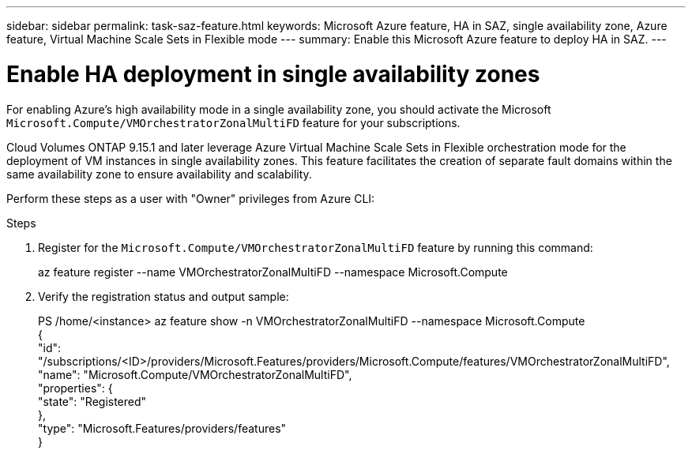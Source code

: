 ---
sidebar: sidebar
permalink: task-saz-feature.html
keywords: Microsoft Azure feature, HA in SAZ, single availability zone, Azure feature, Virtual Machine Scale Sets in Flexible mode
---
summary: Enable this Microsoft Azure feature to deploy HA in SAZ.
---

= Enable HA deployment in single availability zones
:hardbreaks:
:nofooter:
:icons: font
:linkattrs:
:imagesdir: ./media/

[.lead]
For enabling Azure's high availability mode in a single availability zone, you should activate the Microsoft `Microsoft.Compute/VMOrchestratorZonalMultiFD` feature for your subscriptions.

Cloud Volumes ONTAP 9.15.1 and later leverage Azure Virtual Machine Scale Sets in Flexible orchestration mode for the deployment of VM instances in single availability zones. This feature facilitates the creation of separate fault domains within the same availability zone to ensure availability and scalability.

Perform these steps as a user with "Owner" privileges from Azure CLI:

.Steps

. Register for the `Microsoft.Compute/VMOrchestratorZonalMultiFD` feature by running this command:
+
====
az feature register --name VMOrchestratorZonalMultiFD --namespace Microsoft.Compute
====
+
. Verify the registration status and output sample:
+
====
PS /home/<instance> az feature show -n VMOrchestratorZonalMultiFD --namespace Microsoft.Compute
{
  "id": "/subscriptions/<ID>/providers/Microsoft.Features/providers/Microsoft.Compute/features/VMOrchestratorZonalMultiFD",
  "name": "Microsoft.Compute/VMOrchestratorZonalMultiFD",
  "properties": {
    "state": "Registered"
  },
  "type": "Microsoft.Features/providers/features"
}
====

